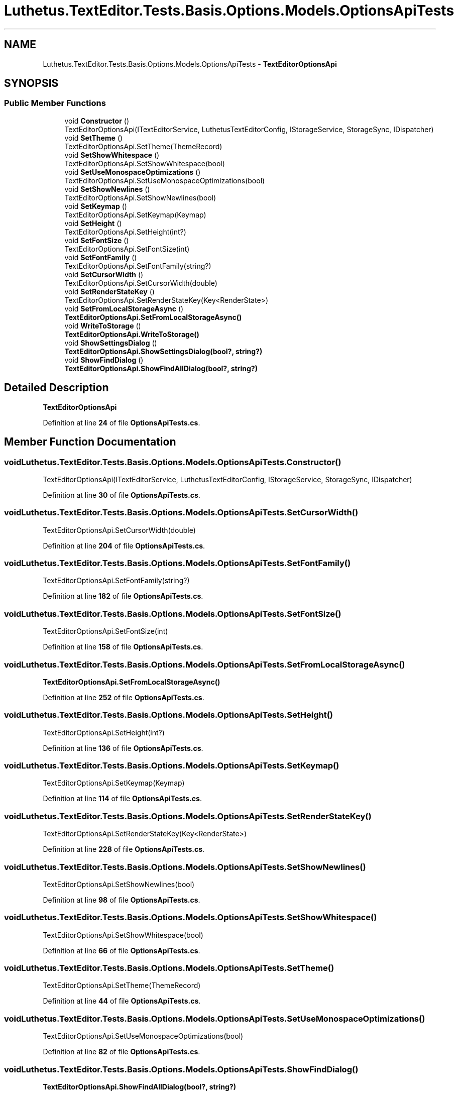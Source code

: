 .TH "Luthetus.TextEditor.Tests.Basis.Options.Models.OptionsApiTests" 3 "Version 1.0.0" "Luthetus.Ide" \" -*- nroff -*-
.ad l
.nh
.SH NAME
Luthetus.TextEditor.Tests.Basis.Options.Models.OptionsApiTests \- \fBTextEditorOptionsApi\fP  

.SH SYNOPSIS
.br
.PP
.SS "Public Member Functions"

.in +1c
.ti -1c
.RI "void \fBConstructor\fP ()"
.br
.RI "TextEditorOptionsApi(ITextEditorService, LuthetusTextEditorConfig, IStorageService, StorageSync, IDispatcher) "
.ti -1c
.RI "void \fBSetTheme\fP ()"
.br
.RI "TextEditorOptionsApi\&.SetTheme(ThemeRecord) "
.ti -1c
.RI "void \fBSetShowWhitespace\fP ()"
.br
.RI "TextEditorOptionsApi\&.SetShowWhitespace(bool) "
.ti -1c
.RI "void \fBSetUseMonospaceOptimizations\fP ()"
.br
.RI "TextEditorOptionsApi\&.SetUseMonospaceOptimizations(bool) "
.ti -1c
.RI "void \fBSetShowNewlines\fP ()"
.br
.RI "TextEditorOptionsApi\&.SetShowNewlines(bool) "
.ti -1c
.RI "void \fBSetKeymap\fP ()"
.br
.RI "TextEditorOptionsApi\&.SetKeymap(Keymap) "
.ti -1c
.RI "void \fBSetHeight\fP ()"
.br
.RI "TextEditorOptionsApi\&.SetHeight(int?) "
.ti -1c
.RI "void \fBSetFontSize\fP ()"
.br
.RI "TextEditorOptionsApi\&.SetFontSize(int) "
.ti -1c
.RI "void \fBSetFontFamily\fP ()"
.br
.RI "TextEditorOptionsApi\&.SetFontFamily(string?) "
.ti -1c
.RI "void \fBSetCursorWidth\fP ()"
.br
.RI "TextEditorOptionsApi\&.SetCursorWidth(double) "
.ti -1c
.RI "void \fBSetRenderStateKey\fP ()"
.br
.RI "TextEditorOptionsApi\&.SetRenderStateKey(Key<RenderState>) "
.ti -1c
.RI "void \fBSetFromLocalStorageAsync\fP ()"
.br
.RI "\fBTextEditorOptionsApi\&.SetFromLocalStorageAsync()\fP "
.ti -1c
.RI "void \fBWriteToStorage\fP ()"
.br
.RI "\fBTextEditorOptionsApi\&.WriteToStorage()\fP "
.ti -1c
.RI "void \fBShowSettingsDialog\fP ()"
.br
.RI "\fBTextEditorOptionsApi\&.ShowSettingsDialog(bool?, string?)\fP "
.ti -1c
.RI "void \fBShowFindDialog\fP ()"
.br
.RI "\fBTextEditorOptionsApi\&.ShowFindAllDialog(bool?, string?)\fP "
.in -1c
.SH "Detailed Description"
.PP 
\fBTextEditorOptionsApi\fP 
.PP
Definition at line \fB24\fP of file \fBOptionsApiTests\&.cs\fP\&.
.SH "Member Function Documentation"
.PP 
.SS "void Luthetus\&.TextEditor\&.Tests\&.Basis\&.Options\&.Models\&.OptionsApiTests\&.Constructor ()"

.PP
TextEditorOptionsApi(ITextEditorService, LuthetusTextEditorConfig, IStorageService, StorageSync, IDispatcher) 
.PP
Definition at line \fB30\fP of file \fBOptionsApiTests\&.cs\fP\&.
.SS "void Luthetus\&.TextEditor\&.Tests\&.Basis\&.Options\&.Models\&.OptionsApiTests\&.SetCursorWidth ()"

.PP
TextEditorOptionsApi\&.SetCursorWidth(double) 
.PP
Definition at line \fB204\fP of file \fBOptionsApiTests\&.cs\fP\&.
.SS "void Luthetus\&.TextEditor\&.Tests\&.Basis\&.Options\&.Models\&.OptionsApiTests\&.SetFontFamily ()"

.PP
TextEditorOptionsApi\&.SetFontFamily(string?) 
.PP
Definition at line \fB182\fP of file \fBOptionsApiTests\&.cs\fP\&.
.SS "void Luthetus\&.TextEditor\&.Tests\&.Basis\&.Options\&.Models\&.OptionsApiTests\&.SetFontSize ()"

.PP
TextEditorOptionsApi\&.SetFontSize(int) 
.PP
Definition at line \fB158\fP of file \fBOptionsApiTests\&.cs\fP\&.
.SS "void Luthetus\&.TextEditor\&.Tests\&.Basis\&.Options\&.Models\&.OptionsApiTests\&.SetFromLocalStorageAsync ()"

.PP
\fBTextEditorOptionsApi\&.SetFromLocalStorageAsync()\fP 
.PP
Definition at line \fB252\fP of file \fBOptionsApiTests\&.cs\fP\&.
.SS "void Luthetus\&.TextEditor\&.Tests\&.Basis\&.Options\&.Models\&.OptionsApiTests\&.SetHeight ()"

.PP
TextEditorOptionsApi\&.SetHeight(int?) 
.PP
Definition at line \fB136\fP of file \fBOptionsApiTests\&.cs\fP\&.
.SS "void Luthetus\&.TextEditor\&.Tests\&.Basis\&.Options\&.Models\&.OptionsApiTests\&.SetKeymap ()"

.PP
TextEditorOptionsApi\&.SetKeymap(Keymap) 
.PP
Definition at line \fB114\fP of file \fBOptionsApiTests\&.cs\fP\&.
.SS "void Luthetus\&.TextEditor\&.Tests\&.Basis\&.Options\&.Models\&.OptionsApiTests\&.SetRenderStateKey ()"

.PP
TextEditorOptionsApi\&.SetRenderStateKey(Key<RenderState>) 
.PP
Definition at line \fB228\fP of file \fBOptionsApiTests\&.cs\fP\&.
.SS "void Luthetus\&.TextEditor\&.Tests\&.Basis\&.Options\&.Models\&.OptionsApiTests\&.SetShowNewlines ()"

.PP
TextEditorOptionsApi\&.SetShowNewlines(bool) 
.PP
Definition at line \fB98\fP of file \fBOptionsApiTests\&.cs\fP\&.
.SS "void Luthetus\&.TextEditor\&.Tests\&.Basis\&.Options\&.Models\&.OptionsApiTests\&.SetShowWhitespace ()"

.PP
TextEditorOptionsApi\&.SetShowWhitespace(bool) 
.PP
Definition at line \fB66\fP of file \fBOptionsApiTests\&.cs\fP\&.
.SS "void Luthetus\&.TextEditor\&.Tests\&.Basis\&.Options\&.Models\&.OptionsApiTests\&.SetTheme ()"

.PP
TextEditorOptionsApi\&.SetTheme(ThemeRecord) 
.PP
Definition at line \fB44\fP of file \fBOptionsApiTests\&.cs\fP\&.
.SS "void Luthetus\&.TextEditor\&.Tests\&.Basis\&.Options\&.Models\&.OptionsApiTests\&.SetUseMonospaceOptimizations ()"

.PP
TextEditorOptionsApi\&.SetUseMonospaceOptimizations(bool) 
.PP
Definition at line \fB82\fP of file \fBOptionsApiTests\&.cs\fP\&.
.SS "void Luthetus\&.TextEditor\&.Tests\&.Basis\&.Options\&.Models\&.OptionsApiTests\&.ShowFindDialog ()"

.PP
\fBTextEditorOptionsApi\&.ShowFindAllDialog(bool?, string?)\fP 
.PP
Definition at line \fB294\fP of file \fBOptionsApiTests\&.cs\fP\&.
.SS "void Luthetus\&.TextEditor\&.Tests\&.Basis\&.Options\&.Models\&.OptionsApiTests\&.ShowSettingsDialog ()"

.PP
\fBTextEditorOptionsApi\&.ShowSettingsDialog(bool?, string?)\fP 
.PP
Definition at line \fB280\fP of file \fBOptionsApiTests\&.cs\fP\&.
.SS "void Luthetus\&.TextEditor\&.Tests\&.Basis\&.Options\&.Models\&.OptionsApiTests\&.WriteToStorage ()"

.PP
\fBTextEditorOptionsApi\&.WriteToStorage()\fP 
.PP
Definition at line \fB266\fP of file \fBOptionsApiTests\&.cs\fP\&.

.SH "Author"
.PP 
Generated automatically by Doxygen for Luthetus\&.Ide from the source code\&.
